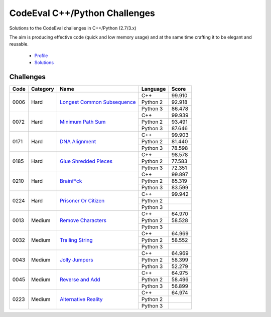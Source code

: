 CodeEval C++/Python Challenges
==============================

Solutions to the CodeEval challenges in C++/Python (2.7/3.x)

The aim is producing effective code (quick and low memory usage) and at the
same time crafting it to be elegant and reusable.

  - `Profile <https://www.codeeval.com/profile/mementum/>`_
  - `Solutions <https://www.codeeval.com/public/b52bf7271d666b6369bfe61ff6650b090d42cd1f/>`_

Challenges
----------

+------+----------+----------------------------------------------+----------+--------+
| Code | Category | Name                                         | Language | Score  |
+======+==========+==============================================+==========+========+
| 0006 | Hard     | `Longest Common Subsequence`_                | C++      | 99.910 |
|      |          |                                              +----------+--------+
|      |          |                                              | Python 2 | 92.918 |
|      |          |                                              +----------+--------+
|      |          |                                              | Python 3 | 86.478 |
+------+----------+----------------------------------------------+----------+--------+
| 0072 | Hard     | `Minimum Path Sum`_                          | C++      | 99.939 |
|      |          |                                              +----------+--------+
|      |          |                                              | Python 2 | 93.491 |
|      |          |                                              +----------+--------+
|      |          |                                              | Python 3 | 87.646 |
+------+----------+----------------------------------------------+----------+--------+
| 0171 | Hard     | `DNA Alignment`_                             | C++      | 99.903 |
|      |          |                                              +----------+--------+
|      |          |                                              | Python 2 | 81.440 |
|      |          |                                              +----------+--------+
|      |          |                                              | Python 3 | 78.598 |
+------+----------+----------------------------------------------+----------+--------+
| 0185 | Hard     | `Glue Shredded Pieces`_                      | C++      | 98.578 |
|      |          |                                              +----------+--------+
|      |          |                                              | Python 2 | 77.583 |
|      |          |                                              +----------+--------+
|      |          |                                              | Python 3 | 72.351 |
+------+----------+----------------------------------------------+----------+--------+
| 0210 | Hard     | `Brainf*ck`_                                 | C++      | 99.897 |
|      |          |                                              +----------+--------+
|      |          |                                              | Python 2 | 85.319 |
|      |          |                                              +----------+--------+
|      |          |                                              | Python 3 | 83.599 |
+------+----------+----------------------------------------------+----------+--------+
| 0224 | Hard     | `Prisoner Or Citizen`_                       | C++      | 99.942 |
|      |          |                                              +----------+--------+
|      |          |                                              | Python 2 |        |
|      |          |                                              +----------+--------+
|      |          |                                              | Python 3 |        |
+------+----------+----------------------------------------------+----------+--------+
| 0013 | Medium   | `Remove Characters`_                         | C++      | 64.970 |
|      |          |                                              +----------+--------+
|      |          |                                              | Python 2 | 58.528 |
|      |          |                                              +----------+--------+
|      |          |                                              | Python 3 |        |
+------+----------+----------------------------------------------+----------+--------+
| 0032 | Medium   | `Trailing String`_                           | C++      | 64.969 |
|      |          |                                              +----------+--------+
|      |          |                                              | Python 2 | 58.552 |
|      |          |                                              +----------+--------+
|      |          |                                              | Python 3 |        |
+------+----------+----------------------------------------------+----------+--------+
| 0043 | Medium   | `Jolly Jumpers`_                             | C++      | 64.969 |
|      |          |                                              +----------+--------+
|      |          |                                              | Python 2 | 58.399 |
|      |          |                                              +----------+--------+
|      |          |                                              | Python 3 | 52.279 |
+------+----------+----------------------------------------------+----------+--------+
| 0045 | Medium   | `Reverse and Add`_                           | C++      | 64.975 |
|      |          |                                              +----------+--------+
|      |          |                                              | Python 2 | 58.496 |
|      |          |                                              +----------+--------+
|      |          |                                              | Python 3 | 56.899 |
+------+----------+----------------------------------------------+----------+--------+
| 0223 | Medium   | `Alternative Reality`_                       | C++      | 64.974 |
|      |          |                                              +----------+--------+
|      |          |                                              | Python 2 |        |
|      |          |                                              +----------+--------+
|      |          |                                              | Python 3 |        |
+------+----------+----------------------------------------------+----------+--------+

.. medium
.. _Remove Characters: https://www.codeeval.com/public_sc/13/
.. _Trailing String: https://www.codeeval.com/public_sc/32/
.. _Jolly Jumpers: https://www.codeeval.com/public_sc/43/
.. _Reverse and Add: https://www.codeeval.com/public_sc/223/
.. _Alternative Reality: https://www.codeeval.com/public_sc/223/

.. hard
.. _Longest Common Subsequence: https://www.codeeval.com/public_sc/6/
.. _Minimum Path Sum: https://www.codeeval.com/public_sc/72/
.. _DNA Alignment: https://www.codeeval.com/public_sc/171/
.. _Glue Shredded Pieces: https://www.codeeval.com/public_sc/185/
.. _Brainf*ck: https://www.codeeval.com/public_sc/210/
.. _Prisoner or Citizen: https://www.codeeval.com/public_sc/224/
